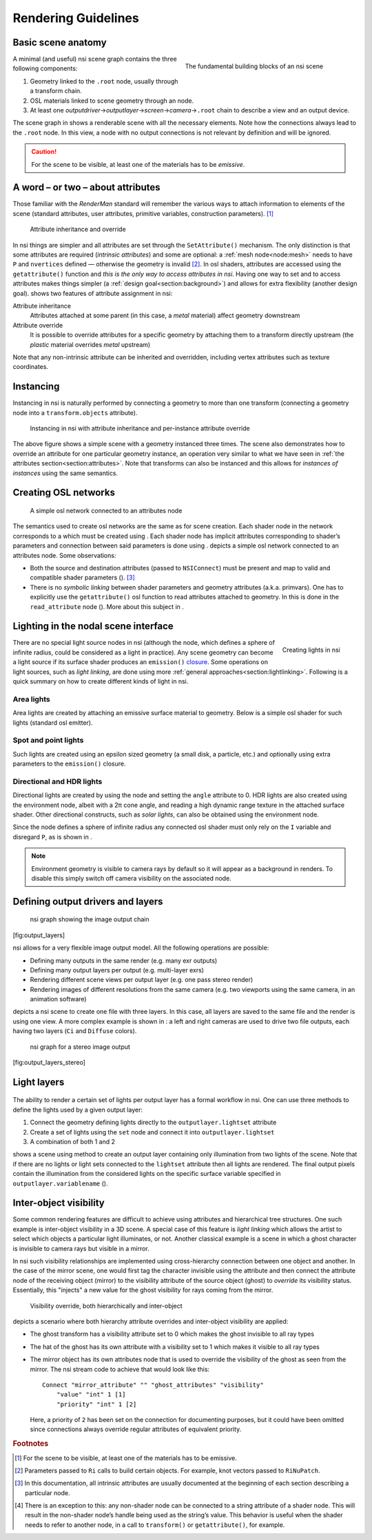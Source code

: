 .. |nbsp| unicode:: 0xA0
   :trim:

.. |nsp| unicode:: 0x200B
   :trim:

.. _chapter:guidelines:

Rendering Guidelines
====================

.. _section:basicscene:

Basic scene anatomy
-------------------

.. figure:: image/basic_scene_anatomy.svg
   :alt: The fundamental building blocks of an nsi scene
   :align: right
   :figwidth: 45%

   The fundamental building blocks of an nsi scene

A minimal (and useful) nsi scene graph contains the three following
components:

#. Geometry linked to the ``.root`` node, usually through a transform
   chain.

#. OSL materials linked to scene geometry through an node.

#. At least one *outputdriver* |nsp| → |nsp| *outputlayer* |nsp| → |nsp|
   *screen* |nsp| → |nsp| *camera* |nsp| → |nsp| ``.root`` chain to
   describe a view and an output device.

The scene graph in shows a renderable scene with all the necessary
elements. Note how the connections always lead to the ``.root`` node. In
this view, a node with no output connections is not relevant by
definition and will be ignored.

.. Caution::
   For the scene to be visible, at least one of the materials has to be
   *emissive*.

.. _section:attributes:

A word – or two – about attributes
----------------------------------

Those familiar with the *RenderMan* standard will remember the various
ways to attach information to elements of the scene (standard
attributes, user attributes, primitive variables, construction
parameters). [#]_

.. figure:: image/attribute_inheritance.svg
   :alt: Attribute inheritance and override

   Attribute inheritance and override

In nsi things are simpler and all attributes are set
through the ``SetAttribute()`` mechanism. The only distinction is that
some attributes are required (*intrinsic attributes*) and some are
optional: a :ref:`mesh node<node:mesh>` needs to have ``P``
and ``nvertices`` defined — otherwise the geometry is invalid [#]_.
In osl shaders, attributes are accessed using the ``getattribute()``
function and *this is the only way to access attributes in nsi*. Having
one way to set and to access attributes makes things simpler (a
:ref:`design goal<section:background>`) and allows for extra flexibility
(another design goal). shows two features of attribute assignment in
nsi:

Attribute inheritance
   Attributes attached at some parent (in this case, a *metal* material)
   affect geometry downstream

Attribute override
   It is possible to override attributes for a specific geometry by
   attaching them to a transform directly upstream (the *plastic*
   material overrides *metal* upstream)

Note that any non-intrinsic attribute can be inherited and overridden,
including vertex attributes such as texture coordinates.

.. _section:instancing:

Instancing
----------

Instancing in nsi is naturally performed by connecting a geometry to
more than one transform (connecting a geometry node into a
``transform.objects`` attribute).

.. figure:: image/instancing.svg
   :alt: Instancing in nsi with attribute inheritance and per-instance
         attribute override
   :figwidth: 75%

   Instancing in nsi with attribute inheritance and per-instance
   attribute override

The above figure shows a simple scene with a geometry instanced three
times. The scene also demonstrates how to override an attribute for one
particular geometry instance, an operation very similar to what we have
seen in :ref:`the attributes section<section:attributes>`. Note that
transforms can also be instanced and this allows for *instances of
instances* using the same semantics.

.. _section:creating_osl_networks:

Creating OSL networks
---------------------

.. figure:: image/osl_network.svg
   :alt: A simple osl network connected to an attributes node

   A simple osl network connected to an attributes node

The semantics used to create osl networks are the same as for scene
creation. Each shader node in the network corresponds to a which must be
created using . Each shader node has implicit attributes corresponding
to shader’s parameters and connection between said parameters is done
using . depicts a simple osl network connected to an attributes node.
Some observations:

-  Both the source and destination attributes (passed to ``NSIConnect``)
   must be present and map to valid and compatible shader parameters ().
   [#]_

-  There is no *symbolic linking* between shader parameters and geometry
   attributes (a.k.a. primvars). One has to explicitly use the
   ``getattribute()`` osl function to read attributes attached to
   geometry. In this is done in the ``read_attribute`` node (). More
   about this subject in .

.. code-block:: shell
   :linenos:

   Create "ggx_metal" "shader"
   SetAttribute "ggx"
       "shaderfilename" "string" 1  ["ggx.oso"]

   Create "noise" "shader"
   SetAttribute "noise"
       "shaderfilename" "string" 1 ["simplenoise.oso"]
       "frequency" "float" 1 [1.0]
       "lacunarity" "float" 1 [2.0]

   Create "read_attribute" "shader"
   SetAttribute "read_attribute"
       "shaderfilename" "string" 1 ["read_attributes.oso"]
       "attributename" "string" 1 ["st"]

   Create "read_texture" "shader"
   SetAttribute "read_texture"
       "shaderfilename" "string" 1 ["read_texture.oso"]
       "texturename" "string" 1 ["dirt.exr"]

   Connect "read_attribute" "output" "read_texture" "uv"
   Connect "read_texture" "output" "ggx_metal" "dirtlayer"
   Connect "noise" "output" "ggx_metal" "roughness"

   # Connect the OSL network to an attribute node
   Connect "ggx_metal" "Ci" "attr" "surfaceshader"

.. _section:specifyinglights:

Lighting in the nodal scene interface
-------------------------------------

.. figure:: image/lights.svg
   :alt: Creating lights in nsi
   :align: right

   Creating lights in nsi

There are no special light source nodes in nsi (although the node, which
defines a sphere of infinite radius, could be considered as a light in
practice). Any scene geometry can become a light source if its surface
shader produces an ``emission()`` `closure
<https://3delight.atlassian.net/wiki/display/3DSP/General+Guidelines#GeneralGuidelines-SupportedClosures>`_.
Some operations on light sources, such as *light linking*, are done
using more :ref:`general approaches<section:lightlinking>`.
Following is a quick summary on how to create different kinds of light
in nsi.

Area lights
~~~~~~~~~~~

Area lights are created by attaching an emissive surface material to
geometry. Below is a simple osl shader for such lights (standard osl
emitter).

.. code-block:: c
   :caption: Example emitter for area lights
   :linenos:

   // Copyright (c) 2009-2010 Sony Pictures Imageworks Inc., et al.  All Rights Reserved.
   surface emitter     [[ string help = "Lambertian emitter material" ]]
   (
       float power = 1 [[ string help = "Total power of the light" ]],
       color Cs = 1    [[ string help = "Base color" ]])
   {
       // Because emission() expects a weight in radiance, we must convert by dividing
       // the power (in Watts) by the surface area and the factor of PI implied by
       // uniform emission over the hemisphere. N.B.: The total power is BEFORE Cs
       // filters the color!
       Ci = (power / (M_PI * surfacearea())) * Cs * emission();
   }

Spot and point lights
~~~~~~~~~~~~~~~~~~~~~

Such lights are created using an epsilon sized geometry (a small disk, a
particle, etc.) and optionally using extra parameters to the
``emission()`` closure.

.. code-block:: c
   :caption: An example osl spot light shader
   :linenos:

   surface spotlight(
       color i_color = color(1),
       float intenstity = 1,
       float coneAngle = 40,
       float dropoff = 0,
       float penumbraAngle = 0
   ) {
       color result = i_color * intenstity * M_PI;

       /* Cone and penumbra */
       float cosangle = dot(-normalize(I), normalize(N));
       float coneangle = radians(coneAngle);
       float penumbraangle = radians(penumbraAngle);

       float coslimit = cos(coneangle / 2);
       float cospen = cos((coneangle / 2) + penumbraangle);
       float low = min(cospen, coslimit);
       float high = max(cospen, coslimit);

       result *= smoothstep(low, high, cosangle);

       if (dropoff > 0) {
           result *= clamp(pow(cosangle, 1 + dropoff),0,1);
       }
       Ci = result / surfacearea() * emission();
   }

Directional and HDR lights
~~~~~~~~~~~~~~~~~~~~~~~~~~

Directional lights are created by using the node and setting the
``angle`` attribute to 0. HDR lights are also created using the
environment node, albeit with a 2π cone angle, and reading a
high dynamic range texture in the attached surface shader. Other
directional constructs, such as *solar lights*, can also be obtained
using the environment node.

Since the node defines a sphere of infinite radius any connected osl
shader must only rely on the ``I`` variable and disregard ``P``, as is
shown in .

.. code-block:: c
   :linenos:
   :caption: An example osl shader to do HDR lighting

   shader hdrlight(
       string texturename = ""
   ) {
       vector wi = transform("world", I);

       float longitude = atan2(wi[0], wi[2]);
       float latitude = asin(wi[1]);

       float s = (longitude + M_PI) / M_2PI;
       float t = (latitude + M_PI_2) / M_PI;

       Ci = emission() * texture(texturename, s, t);
   }

.. Note::

   Environment geometry is visible to camera rays by default so
   it will appear as a background in renders. To disable this simply
   switch off camera visibility on the associated node.

.. _section:definingoutputdrivers:

Defining output drivers and layers
----------------------------------

.. figure:: image/output_channels.svg
   :alt: nsi graph showing the image output chain
   :height: 6cm

   nsi graph showing the image output chain

[fig:output_layers]

nsi allows for a very flexible image output model. All the following
operations are possible:

-  Defining many outputs in the same render (e.g. many exr outputs)

-  Defining many output layers per output (e.g. multi-layer exr\ s)

-  Rendering different scene views per output layer (e.g. one pass
   stereo render)

-  Rendering images of different resolutions from the same camera
   (e.g. two viewports using the same camera, in an animation software)

depicts a nsi scene to create one file with three layers. In this case,
all layers are saved to the same file and the render is using one view.
A more complex example is shown in : a left and right cameras are used
to drive two file outputs, each having two layers (``Ci`` and
``Diffuse`` colors).

.. figure:: image/output_channels_stereo.svg
   :alt: nsi graph for a stereo image output
   :height: 7cm

   nsi graph for a stereo image output

[fig:output_layers_stereo]

.. _section:guideline_lightsets:

Light layers
------------

.. figure:: image/multilight.svg

The ability to render a certain set of lights per output layer has a
formal workflow in nsi. One can use three methods to define the lights
used by a given output layer:

#. Connect the geometry defining lights directly to the
   ``outputlayer.lightset`` attribute

#. Create a set of lights using the ``set`` node and connect it into
   ``outputlayer.lightset``

#. A combination of both 1 and 2

shows a scene using method to create an output layer containing only
illumination from two lights of the scene. Note that if there are no
lights or light sets connected to the ``lightset`` attribute then all
lights are rendered. The final output pixels contain the illumination
from the considered lights on the specific surface variable specified in
``outputlayer.variablename`` ().

.. _section:lightlinking:

Inter-object visibility
-----------------------

Some common rendering features are difficult to achieve using attributes
and hierarchical tree structures. One such example is inter-object
visibility in a 3D scene. A special case of this feature is *light
linking* which allows the artist to select which objects a particular
light illuminates, or not. Another classical example is a scene in which
a ghost character is invisible to camera rays but visible in a mirror.

In nsi such visibility relationships are implemented using
cross-hierarchy connection between one object and another. In the case
of the mirror scene, one would first tag the character invisible using
the attribute and then connect the attribute node of the receiving
object (mirror) to the visibility attribute of the source object (ghost)
to *override* its visibility status. Essentially, this "injects" a new
value for the ghost visibility for rays coming from the mirror.

.. figure:: image/vampire.svg
   :alt: Visibility override, both hierarchically and inter-object
   :name: fig:vampire
   :height: 7cm

   Visibility override, both hierarchically and inter-object

depicts a scenario where both hierarchy attribute overrides and
inter-object visibility are applied:

-  The ghost transform has a visibility attribute set to 0 which makes
   the ghost invisible to all ray types

-  The hat of the ghost has its own attribute with a visibility set to 1
   which makes it visible to all ray types

-  The mirror object has its own attributes node that is used to
   override the visibility of the ghost as seen from the mirror. The nsi
   stream code to achieve that would look like this:

   ::

      Connect "mirror_attribute" "" "ghost_attributes" "visibility"
          "value" "int" 1 [1]
          "priority" "int" 1 [2]

   Here, a priority of ``2`` has been set on the connection for
   documenting purposes, but it could have been omitted since
   connections always override regular attributes of equivalent
   priority.

.. rubric:: Footnotes

.. [#]
   For the scene to be visible, at least one of the materials has to be
   emissive.

.. [#]
   Parameters passed to ``Ri`` calls to build certain objects. For
   example, knot vectors passed to ``RiNuPatch``.

.. [#]
   In this documentation, all intrinsic attributes are usually
   documented at the beginning of each section describing a particular
   node.

.. [#]
   There is an exception to this: any non-shader node can be connected
   to a string attribute of a shader node. This will result in the
   non-shader node’s handle being used as the string’s value. This
   behavior is useful when the shader needs to refer to another node, in
   a call to ``transform()`` or ``getattribute()``, for example.
